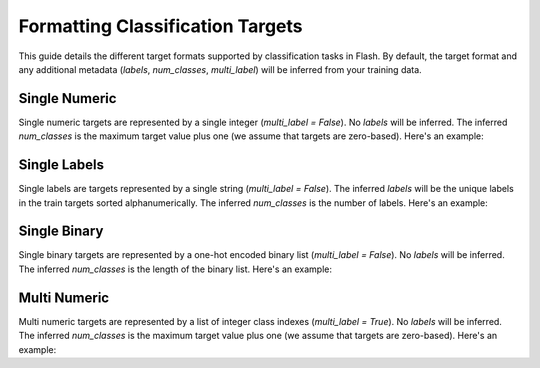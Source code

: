 .. _formatting_classification_targets:

*********************************
Formatting Classification Targets
*********************************

This guide details the different target formats supported by classification tasks in Flash.
By default, the target format and any additional metadata (`labels`, `num_classes`, `multi_label`) will be inferred from your training data.

.. testsetup:: targets

    import numpy as np
    from PIL import Image

    rand_image = Image.fromarray(np.random.randint(0, 255, (64, 64, 3), dtype="uint8"))
    _ = [rand_image.save(f"image_{i}.png") for i in range(1, 4)]

Single Numeric
______________

Single numeric targets are represented by a single integer (`multi_label = False`).
No `labels` will be inferred.
The inferred `num_classes` is the maximum target value plus one (we assume that targets are zero-based).
Here's an example:

.. doctest:: targets

    >>> from flash import Trainer
    >>> from flash.image import ImageClassifier, ImageClassificationData
    >>> datamodule = ImageClassificationData.from_files(
    ...     train_files=["image_1.png", "image_2.png", "image_3.png"],
    ...     train_targets=[0, 1, 0],
    ...     transform_kwargs=dict(image_size=(128, 128)),
    ...     batch_size=2,
    ... )
    >>> datamodule.num_classes
    2
    >>> datamodule.labels is None
    True
    >>> datamodule.multi_label
    False

Single Labels
_____________

Single labels are targets represented by a single string (`multi_label = False`).
The inferred `labels` will be the unique labels in the train targets sorted alphanumerically.
The inferred `num_classes` is the number of labels.
Here's an example:

.. doctest:: targets

    >>> from flash import Trainer
    >>> from flash.image import ImageClassifier, ImageClassificationData
    >>> datamodule = ImageClassificationData.from_files(
    ...     train_files=["image_1.png", "image_2.png", "image_3.png"],
    ...     train_targets=["cat", "dog", "cat"],
    ...     transform_kwargs=dict(image_size=(128, 128)),
    ...     batch_size=2,
    ... )
    >>> datamodule.num_classes
    2
    >>> datamodule.labels
    ['cat', 'dog']
    >>> datamodule.multi_label
    False

Single Binary
_____________

Single binary targets are represented by a one-hot encoded binary list (`multi_label = False`).
No `labels` will be inferred.
The inferred `num_classes` is the length of the binary list.
Here's an example:

.. doctest:: targets

    >>> from flash import Trainer
    >>> from flash.image import ImageClassifier, ImageClassificationData
    >>> datamodule = ImageClassificationData.from_files(
    ...     train_files=["image_1.png", "image_2.png", "image_3.png"],
    ...     train_targets=[[1, 0], [0, 1], [1, 0]],
    ...     transform_kwargs=dict(image_size=(128, 128)),
    ...     batch_size=2,
    ... )
    >>> datamodule.num_classes
    2
    >>> datamodule.labels is None
    True
    >>> datamodule.multi_label
    False

Multi Numeric
_____________

Multi numeric targets are represented by a list of integer class indexes (`multi_label = True`).
No `labels` will be inferred.
The inferred `num_classes` is the maximum target value plus one (we assume that targets are zero-based).
Here's an example:

.. doctest:: targets

    >>> from flash import Trainer
    >>> from flash.image import ImageClassifier, ImageClassificationData
    >>> datamodule = ImageClassificationData.from_files(
    ...     train_files=["image_1.png", "image_2.png", "image_3.png"],
    ...     train_targets=[[0], [0, 1], [1, 2]],
    ...     transform_kwargs=dict(image_size=(128, 128)),
    ...     batch_size=2,
    ... )
    >>> datamodule.num_classes
    3
    >>> datamodule.labels is None
    True
    >>> datamodule.multi_label
    True
